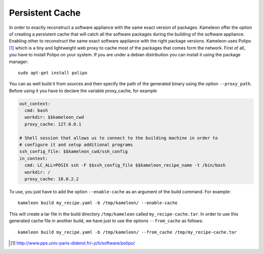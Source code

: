 .. _`persistent_cache`:

----------------
Persistent Cache
----------------


In order to exactly reconstruct a software appliance with the same exact
version of packages. Kameleon offer the option of creating a persistent cache
that will catch all the software packages during the building of the software
appliance.  Enabling other to reconstruct the same exact software appliance
with the right package versions. Kameleon uses Polipo [1]_ which is a tiny and
lightweight web proxy to cache most of the packages that comes form the
network.  First of all, you have to install Polipo on your system.  If you are
under a debian distribution you can install it using the package manager::

   sudo apt-get install polipo

You can as well build it from sources and then specify the path of the
generated binary using the option ``--proxy_path``.
Before using it you have to declare the variable proxy_cache, for example

.. code-block:: yaml

    out_context:
      cmd: bash
      workdir: $$kameleon_cwd
      proxy_cache: 127.0.0.1

    # Shell session that allows us to connect to the building machine in order to
    # configure it and setup additional programs
    ssh_config_file: $$kameleon_cwd/ssh_config
    in_context:
      cmd: LC_ALL=POSIX ssh -F $$ssh_config_file $$kameleon_recipe_name -t /bin/bash
      workdir: /
      proxy_cache: 10.0.2.2


To use, you just have to
add the option ``--enable-cache`` as an argument of the build command.
For example::

  kameleon build my_recipe.yaml -b /tmp/kameleon/ --enable-cache

This will create a tar file in the build directory ``/tmp/kameleon`` called
``my_recipe-cache.tar``.  In order to use this generated cache file in
another build, we have just to use the options ``--from_cache`` as follows::

   kameleon build my_recipe.yaml -b /tmp/kameleon/ --from_cache /tmp/my_recipe-cache.tar


.. [1] http://www.pps.univ-paris-diderot.fr/~jch/software/polipo/
